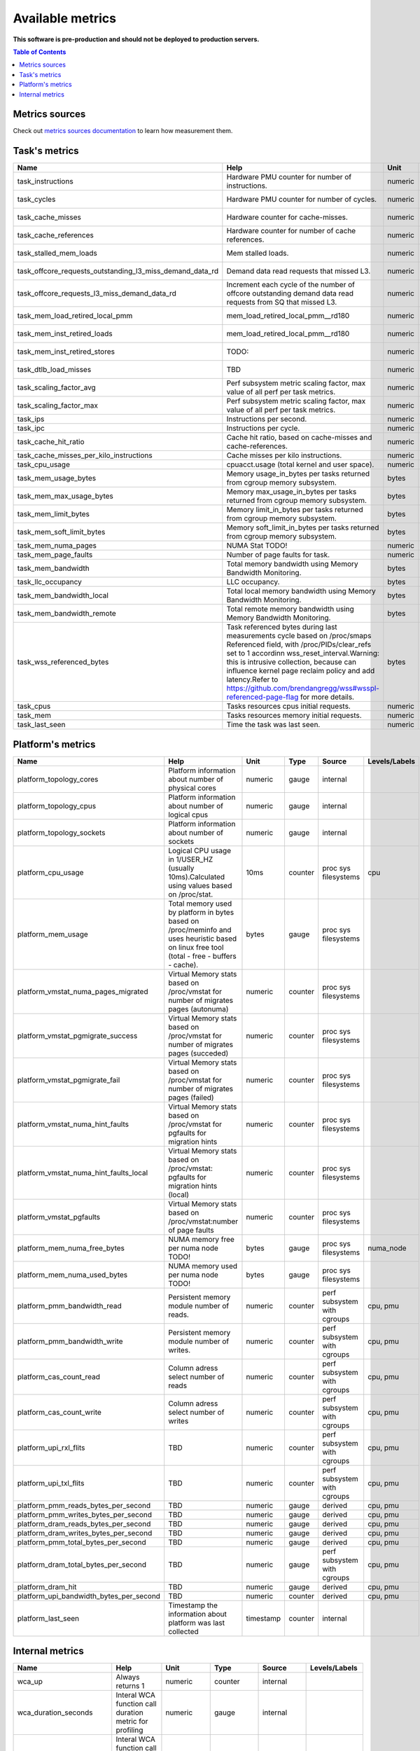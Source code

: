 
================================
Available metrics
================================

**This software is pre-production and should not be deployed to production servers.**

.. contents:: Table of Contents


Metrics sources
===============

Check out `metrics sources documentation <metrics_sources.rst>`_  to learn how measurement them.

Task's metrics
==============

.. csv-table::
	:header: "Name", "Help", "Unit", "Type", "Source", "Levels/Labels"
	:widths: 5, 5, 5, 5, 5, 5 

	"task_instructions", "Hardware PMU counter for number of instructions.", "numeric", "counter",  "perf subsystem with cgroups", "cpu"
	"task_cycles", "Hardware PMU counter for number of cycles.", "numeric", "counter",  "perf subsystem with cgroups", "cpu"
	"task_cache_misses", "Hardware counter for cache-misses.", "numeric", "counter",  "perf subsystem with cgroups", "cpu"
	"task_cache_references", "Hardware counter for number of cache references.", "numeric", "counter",  "perf subsystem with cgroups", "cpu"
	"task_stalled_mem_loads", "Mem stalled loads.", "numeric", "counter",  "perf subsystem with cgroups", "cpu"
	"task_offcore_requests_outstanding_l3_miss_demand_data_rd", "Demand data read requests that missed L3.", "numeric", "counter",  "perf subsystem with cgroups", ""
	"task_offcore_requests_l3_miss_demand_data_rd", "Increment each cycle of the number of offcore outstanding demand data read requests from SQ that missed L3.", "numeric", "counter",  "perf subsystem with cgroups", ""
	"task_mem_load_retired_local_pmm", "mem_load_retired_local_pmm__rd180", "numeric", "counter",  "perf subsystem with cgroups", "cpu"
	"task_mem_inst_retired_loads", "mem_load_retired_local_pmm__rd180", "numeric", "counter",  "perf subsystem with cgroups", "cpu"
	"task_mem_inst_retired_stores", "TODO:", "numeric", "counter",  "perf subsystem with cgroups", "cpu"
	"task_dtlb_load_misses", "TBD", "numeric", "counter",  "perf subsystem with cgroups", "cpu"
	"task_scaling_factor_avg", "Perf subsystem metric scaling factor, max value of all perf per task metrics.", "numeric", "gauge",  "perf subsystem with cgroups", ""
	"task_scaling_factor_max", "Perf subsystem metric scaling factor, max value of all perf per task metrics.", "numeric", "gauge",  "perf subsystem with cgroups", ""
	"task_ips", "Instructions per second.", "numeric", "gauge",  "derived", ""
	"task_ipc", "Instructions per cycle.", "numeric", "gauge",  "derived", ""
	"task_cache_hit_ratio", "Cache hit ratio, based on cache-misses and cache-references.", "numeric", "gauge",  "derived", ""
	"task_cache_misses_per_kilo_instructions", "Cache misses per kilo instructions.", "numeric", "gauge",  "derived", ""
	"task_cpu_usage", "cpuacct.usage (total kernel and user space).", "numeric", "counter",  "cgroup", ""
	"task_mem_usage_bytes", "Memory usage_in_bytes per tasks returned from cgroup memory subsystem.", "bytes", "gauge",  "cgroup", ""
	"task_mem_max_usage_bytes", "Memory max_usage_in_bytes per tasks returned from cgroup memory subsystem.", "bytes", "gauge",  "cgroup", ""
	"task_mem_limit_bytes", "Memory limit_in_bytes per tasks returned from cgroup memory subsystem.", "bytes", "gauge",  "cgroup", ""
	"task_mem_soft_limit_bytes", "Memory soft_limit_in_bytes per tasks returned from cgroup memory subsystem.", "bytes", "gauge",  "cgroup", ""
	"task_mem_numa_pages", "NUMA Stat TODO!", "numeric", "gauge",  "cgroup", "numa_node"
	"task_mem_page_faults", "Number of page faults for task.", "numeric", "counter",  "cgroup", "numa_node"
	"task_mem_bandwidth", "Total memory bandwidth using Memory Bandwidth Monitoring.", "bytes", "counter",  "resctrl", ""
	"task_llc_occupancy", "LLC occupancy.", "bytes", "gauge",  "resctrl", ""
	"task_mem_bandwidth_local", "Total local memory bandwidth using Memory Bandwidth Monitoring.", "bytes", "counter",  "resctrl", ""
	"task_mem_bandwidth_remote", "Total remote memory bandwidth using Memory Bandwidth Monitoring.", "bytes", "counter",  "resctrl", ""
	"task_wss_referenced_bytes", "Task referenced bytes during last measurements cycle based on /proc/smaps Referenced field, with /proc/PIDs/clear_refs set to 1 accordinn wss_reset_interval.Warning: this is intrusive collection, because can influence kernel page reclaim policy and add latency.Refer to https://github.com/brendangregg/wss#wsspl-referenced-page-flag for more details.", "bytes", "gauge",  "/procs/PIDS/smaps", ""
	"task_cpus", "Tasks resources cpus initial requests.", "numeric", "gauge",  "generic", ""
	"task_mem", "Tasks resources memory initial requests.", "numeric", "gauge",  "generic", ""
	"task_last_seen", "Time the task was last seen.", "numeric", "counter",  "generic", ""



Platform's metrics
==================

.. csv-table::
	:header: "Name", "Help", "Unit", "Type", "Source", "Levels/Labels"
	:widths: 5, 5, 5, 5, 5, 5 

	"platform_topology_cores", "Platform information about number of physical cores", "numeric", "gauge",  "internal", ""
	"platform_topology_cpus", "Platform information about number of logical cpus", "numeric", "gauge",  "internal", ""
	"platform_topology_sockets", "Platform information about number of sockets", "numeric", "gauge",  "internal", ""
	"platform_cpu_usage", "Logical CPU usage in 1/USER_HZ (usually 10ms).Calculated using values based on /proc/stat.", "10ms", "counter",  "proc sys filesystems", "cpu"
	"platform_mem_usage", "Total memory used by platform in bytes based on /proc/meminfo and uses heuristic based on linux free tool (total - free - buffers - cache).", "bytes", "gauge",  "proc sys filesystems", ""
	"platform_vmstat_numa_pages_migrated", "Virtual Memory stats based on /proc/vmstat for number of migrates pages (autonuma)", "numeric", "counter",  "proc sys filesystems", ""
	"platform_vmstat_pgmigrate_success", "Virtual Memory stats based on /proc/vmstat for number of migrates pages (succeded)", "numeric", "counter",  "proc sys filesystems", ""
	"platform_vmstat_pgmigrate_fail", "Virtual Memory stats based on /proc/vmstat for number of migrates pages (failed)", "numeric", "counter",  "proc sys filesystems", ""
	"platform_vmstat_numa_hint_faults", "Virtual Memory stats based on /proc/vmstat for pgfaults for migration hints", "numeric", "counter",  "proc sys filesystems", ""
	"platform_vmstat_numa_hint_faults_local", "Virtual Memory stats based on /proc/vmstat: pgfaults for migration hints (local)", "numeric", "counter",  "proc sys filesystems", ""
	"platform_vmstat_pgfaults", "Virtual Memory stats based on /proc/vmstat:number of page faults", "numeric", "counter",  "proc sys filesystems", ""
	"platform_mem_numa_free_bytes", "NUMA memory free per numa node TODO!", "bytes", "gauge",  "proc sys filesystems", "numa_node"
	"platform_mem_numa_used_bytes", "NUMA memory used per numa node TODO!", "bytes", "gauge",  "proc sys filesystems", ""
	"platform_pmm_bandwidth_read", "Persistent memory module number of reads.", "numeric", "counter",  "perf subsystem with cgroups", "cpu, pmu"
	"platform_pmm_bandwidth_write", "Persistent memory module number of writes.", "numeric", "counter",  "perf subsystem with cgroups", "cpu, pmu"
	"platform_cas_count_read", "Column adress select number of reads", "numeric", "counter",  "perf subsystem with cgroups", "cpu, pmu"
	"platform_cas_count_write", "Column adress select number of writes", "numeric", "counter",  "perf subsystem with cgroups", "cpu, pmu"
	"platform_upi_rxl_flits", "TBD", "numeric", "counter",  "perf subsystem with cgroups", "cpu, pmu"
	"platform_upi_txl_flits", "TBD", "numeric", "counter",  "perf subsystem with cgroups", "cpu, pmu"
	"platform_pmm_reads_bytes_per_second", "TBD", "numeric", "gauge",  "derived", "cpu, pmu"
	"platform_pmm_writes_bytes_per_second", "TBD", "numeric", "gauge",  "derived", "cpu, pmu"
	"platform_dram_reads_bytes_per_second", "TBD", "numeric", "gauge",  "derived", "cpu, pmu"
	"platform_dram_writes_bytes_per_second", "TBD", "numeric", "gauge",  "derived", "cpu, pmu"
	"platform_pmm_total_bytes_per_second", "TBD", "numeric", "gauge",  "derived", "cpu, pmu"
	"platform_dram_total_bytes_per_second", "TBD", "numeric", "gauge",  "perf subsystem with cgroups", "cpu, pmu"
	"platform_dram_hit", "TBD", "numeric", "gauge",  "derived", "cpu, pmu"
	"platform_upi_bandwidth_bytes_per_second", "TBD", "numeric", "counter",  "derived", "cpu, pmu"
	"platform_last_seen", "Timestamp the information about platform was last collected", "timestamp", "counter",  "internal", ""



Internal metrics
================

.. csv-table::
	:header: "Name", "Help", "Unit", "Type", "Source", "Levels/Labels"
	:widths: 5, 5, 5, 5, 5, 5 

	"wca_up", "Always returns 1", "numeric", "counter",  "internal", ""
	"wca_duration_seconds", "Interal WCA function call duration metric for profiling", "numeric", "gauge",  "internal", ""
	"wca_duration_seconds_avg", "Interal WCA function call duration metric for profiling (average from last restart)", "numeric", "gauge",  "internal", ""

